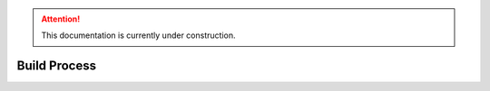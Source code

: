 .. attention::
   This documentation is currently under construction.
   
********************
Build Process
********************

